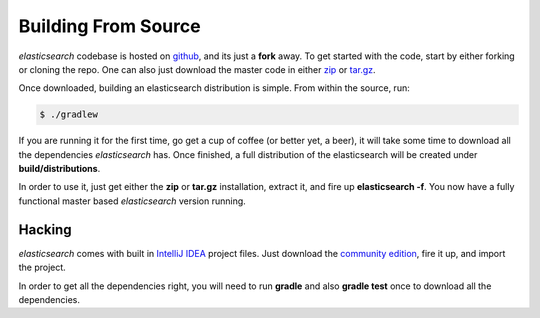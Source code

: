 .. _es-guide-appendix-building-from-source:

====================
Building From Source
====================

*elasticsearch* codebase is hosted on `github <http://github.com/elasticsearch/elasticsearch>`_,  and its just a **fork** away. To get started with the code, start by either forking or cloning the repo. One can also just download the master code in either `zip <https://github.com/elasticsearch/elasticsearch/zipball/master>`_  or `tar.gz <https://github.com/elasticsearch/elasticsearch/tarball/master>`_.  

Once downloaded, building an elasticsearch distribution is simple. From within the source, run:


.. code-block:: js


    $ ./gradlew


If you are running it for the first time, go get a cup of coffee (or better yet, a beer), it will take some time to download all the dependencies *elasticsearch* has. Once finished, a full distribution of the elasticsearch will be created under **build/distributions**.


In order to use it, just get either the **zip** or **tar.gz** installation, extract it, and fire up **elasticsearch -f**. You now have a fully functional master based *elasticsearch* version running.


Hacking
=======

*elasticsearch* comes with built in `IntelliJ IDEA <http://www.jetbrains.com/idea/>`_  project files. Just download the `community edition <http://www.jetbrains.com/idea/download/>`_,  fire it up, and import the project.


In order to get all the dependencies right, you will need to run **gradle** and also **gradle test** once to download all the dependencies.

